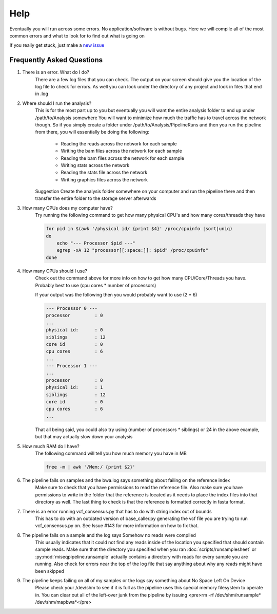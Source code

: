 ====
Help
====

Eventually you will run across some errors. No application/software is without bugs.
Here we will compile all of the most common errors and what to look for to find out what is going on

If you really get stuck, just make a `new issue <https://github.com/VDBWRAIR/miseqpipeline/issues/new>`_

.. _faq:

Frequently Asked Questions
--------------------------

#. There is an error. What do I do?
    There are a few log files that you can check. The output on your screen should give you the location of the log file to check for errors. As well you can look under the directory of any project and look in files that end in .log
#. Where should I run the analysis?
    This is for the most part up to you but eventually you will want the entire analysis folder to end up under /path/to/Analysis somewhere
    You will want to minimize how much the traffic has to travel across the network though. So if you simply create a folder under /path/to/Analysis/PipelineRuns and then you run the pipeline from there, you will essentially be doing the following:

        * Reading the reads across the network for each sample
        * Writing the bam files across the network for each sample
        * Reading the bam files across the network for each sample
        * Writing stats across the network
        * Reading the stats file across the network
        * Writing graphics files across the network

    Suggestion Create the analysis folder somewhere on your computer and run the pipeline there and then transfer the entire folder to the storage server afterwards
#. How many CPUs does my computer have?
    Try running the following command to get how many physical CPU's and how many cores/threads they have

    .. code-block:: bash

        for pid in $(awk '/physical id/ {print $4}' /proc/cpuinfo |sort|uniq)
        do
            echo "--- Processor $pid ---"
            egrep -xA 12 "processor[[:space:]]: $pid" /proc/cpuinfo"
        done

#. How many CPUs should I use?
    Check out the command above for more info on how to get how many CPU/Core/Threads you have. Probably best to use (cpu cores \* number of processors)

    If your output was the following then you would probably want to use (2 * 6)

    .. code-block:: bash

        --- Processor 0 ---
        processor         : 0
        ...
        physical id:      : 0
        siblings          : 12
        core id           : 0
        cpu cores         : 6
        ...
        --- Processor 1 ---
        ...
        processor         : 0
        physical id:      : 1
        siblings          : 12
        core id           : 0
        cpu cores         : 6
        ...

    That all being said, you could also try using (number of processors \* siblings) or 24 in the above example,
    but that may actually slow down your analysis
#. How much RAM do I have?
    The following command will tell you how much memory you have in MB

    .. code-block:: bash

        free -m | awk '/Mem:/ {print $2}'

#. The pipeline fails on samples and the bwa.log says something about failing on the reference index
    Make sure to check that you have permissions to read the reference file. Also make sure you have permissions to write in the folder that the reference is located as it needs to place the index files into that directory as well. The last thing to check is that the reference is formatted correctly in fasta format.
#. There is an error running vcf_consensus.py that has to do with string index out of bounds
    This has to do with an outdated version of base_caller.py generating the vcf file you are trying to run vcf_consensus.py on. See Issue #143 for more information on how to fix that.
#. The pipeline fails on a sample and the log says Somehow no reads were compiled
    This usually indicates that it could not find any reads inside of the location you specified that should contain sample reads. Make sure that the directory you specified when you ran :doc:`scripts/runsamplesheet` or :py:mod:`miseqpipeline.runsample` actually contains a directory with reads for every sample you are running.
    Also check for errors near the top of the log file that say anything about why any reads might have been skipped
#. The pipeline keeps failing on all of my samples or the logs say something about No Space Left On Device
    Please check your /dev/shm to see if it is full as the pipeline uses this special memory filesystem to operate in. You can clear out all of the left-over junk from the pipeline by issuing <pre>rm -rf /dev/shm/runsample* /dev/shm/mapbwa*</pre>
